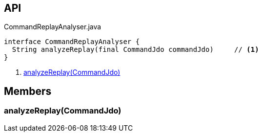 :Notice: Licensed to the Apache Software Foundation (ASF) under one or more contributor license agreements. See the NOTICE file distributed with this work for additional information regarding copyright ownership. The ASF licenses this file to you under the Apache License, Version 2.0 (the "License"); you may not use this file except in compliance with the License. You may obtain a copy of the License at. http://www.apache.org/licenses/LICENSE-2.0 . Unless required by applicable law or agreed to in writing, software distributed under the License is distributed on an "AS IS" BASIS, WITHOUT WARRANTIES OR  CONDITIONS OF ANY KIND, either express or implied. See the License for the specific language governing permissions and limitations under the License.

== API

[source,java]
.CommandReplayAnalyser.java
----
interface CommandReplayAnalyser {
  String analyzeReplay(final CommandJdo commandJdo)     // <.>
}
----

<.> xref:#analyzeReplay__CommandJdo[analyzeReplay(CommandJdo)]

== Members

[#analyzeReplay__CommandJdo]
=== analyzeReplay(CommandJdo)

